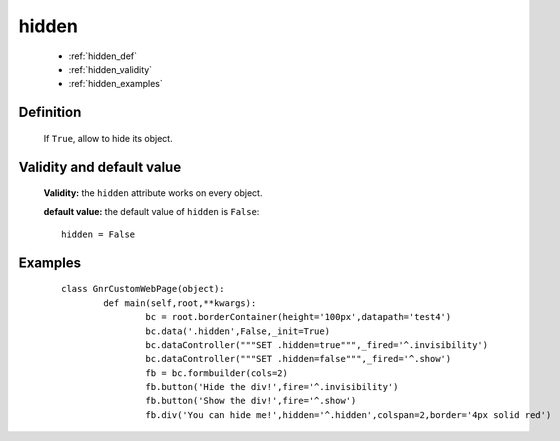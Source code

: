 .. _genro_hidden:

========
 hidden
========

	* :ref:`hidden_def`
	* :ref:`hidden_validity`
	* :ref:`hidden_examples`

.. _hidden_def:

Definition
==========

	If ``True``, allow to hide its object.
	
.. _hidden_validity:

Validity and default value
==========================

	**Validity:** the ``hidden`` attribute works on every object.

	**default value:** the default value of ``hidden`` is ``False``::

		hidden = False

.. _hidden_examples:

Examples
========

	::

		class GnrCustomWebPage(object):
			def main(self,root,**kwargs):
				bc = root.borderContainer(height='100px',datapath='test4')
				bc.data('.hidden',False,_init=True)
				bc.dataController("""SET .hidden=true""",_fired='^.invisibility')
				bc.dataController("""SET .hidden=false""",_fired='^.show')
				fb = bc.formbuilder(cols=2)
				fb.button('Hide the div!',fire='^.invisibility')
				fb.button('Show the div!',fire='^.show')
				fb.div('You can hide me!',hidden='^.hidden',colspan=2,border='4px solid red')